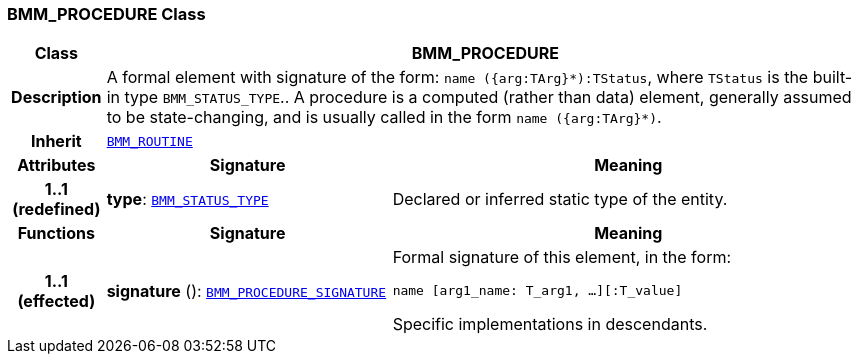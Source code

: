 === BMM_PROCEDURE Class

[cols="^1,3,5"]
|===
h|*Class*
2+^h|*BMM_PROCEDURE*

h|*Description*
2+a|A formal element with signature of the form: `name ({arg:TArg}*):TStatus`, where `TStatus` is the built-in type `BMM_STATUS_TYPE`.. A procedure is a computed (rather than data) element, generally assumed to be state-changing, and is usually called in the form `name ({arg:TArg}*)`.

h|*Inherit*
2+|`<<_bmm_routine_class,BMM_ROUTINE>>`

h|*Attributes*
^h|*Signature*
^h|*Meaning*

h|*1..1 +
(redefined)*
|*type*: `<<_bmm_status_type_class,BMM_STATUS_TYPE>>`
a|Declared or inferred static type of the entity.
h|*Functions*
^h|*Signature*
^h|*Meaning*

h|*1..1 +
(effected)*
|*signature* (): `<<_bmm_procedure_signature_class,BMM_PROCEDURE_SIGNATURE>>`
a|Formal signature of this element, in the form:

`name [arg1_name: T_arg1, ...][:T_value]`

Specific implementations in descendants.
|===
